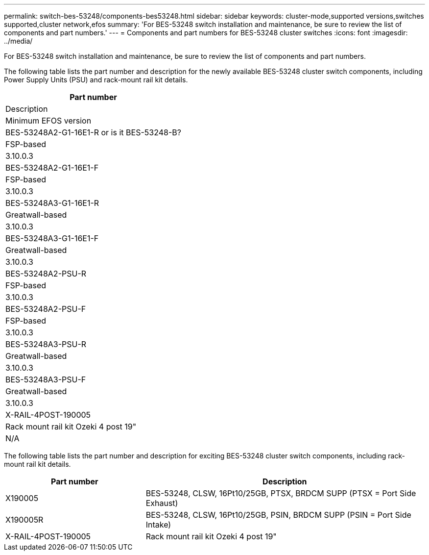 ---
permalink: switch-bes-53248/components-bes53248.html
sidebar: sidebar
keywords: cluster-mode,supported versions,switches supported,cluster network,efos
summary: 'For BES-53248 switch installation and maintenance, be sure to review the list of components and part numbers.'
---
= Components and part numbers for BES-53248 cluster switches
:icons: font
:imagesdir: ../media/

[.lead]
For BES-53248 switch installation and maintenance, be sure to review the list of components and part numbers.

The following table lists the part number and description for the newly available BES-53248 cluster switch components, including Power Supply Units (PSU) and rack-mount rail kit details.

[options="header" cols="1=30,2=30,3"]
|===
| Part number| Description | Minimum EFOS version 
a|
BES-53248A2-G1-16E1-R or is it BES-53248-B?
a|
FSP-based
a|
3.10.0.3
a|
BES-53248A2-G1-16E1-F
a|
FSP-based
a|
3.10.0.3
a|
BES-53248A3-G1-16E1-R
a|
Greatwall-based
a|
3.10.0.3
a|
BES-53248A3-G1-16E1-F
a|
Greatwall-based
a|
3.10.0.3
a|
BES-53248A2-PSU-R
a|
FSP-based
a|
3.10.0.3
a|
BES-53248A2-PSU-F
a|
FSP-based
a|
3.10.0.3
a|
BES-53248A3-PSU-R
a|
Greatwall-based
a|
3.10.0.3
a|
BES-53248A3-PSU-F
a|
Greatwall-based
a|
3.10.0.3
a|
X-RAIL-4POST-190005
a|
Rack mount rail kit Ozeki 4 post 19"
a|
N/A
|===

The following table lists the part number and description for exciting BES-53248 cluster switch components, including rack-mount rail kit details.


[options="header" cols="1,2"]
|===
| Part number| Description
a|
X190005
a|
BES-53248, CLSW, 16Pt10/25GB, PTSX, BRDCM SUPP (PTSX = Port Side Exhaust)
a|
X190005R
a|
BES-53248, CLSW, 16Pt10/25GB, PSIN, BRDCM SUPP (PSIN = Port Side Intake)
a|
X-RAIL-4POST-190005
a|
Rack mount rail kit Ozeki 4 post 19"
|===

//
//X-FAN-190005-R
//Fan, port side intake X190005
//X-FAN-190005-F
//Fan, port side exhaust X190005
//X-PSU-190005-R
//Power supply, port side intake X190005
//Port-side intake airflow (reverse air): Cool air enters the chassis through the port end in the cold aisle and exhausts through the fan and power supply modules in the hot aisle.
//X-PSU-190005-F
//Power supply, port side exhaust X190005
//Port-side exhaust airflow (standard air): Cool air enters the chassis through the fan and power supply modules in the cold aisle and exhausts through the port end of the chassis in the hot aisle. Blue coloring indicates port-side exhaust airflow. This is the most common option.
|===

// Updates for the new PSU for Jute, 2023-APR


